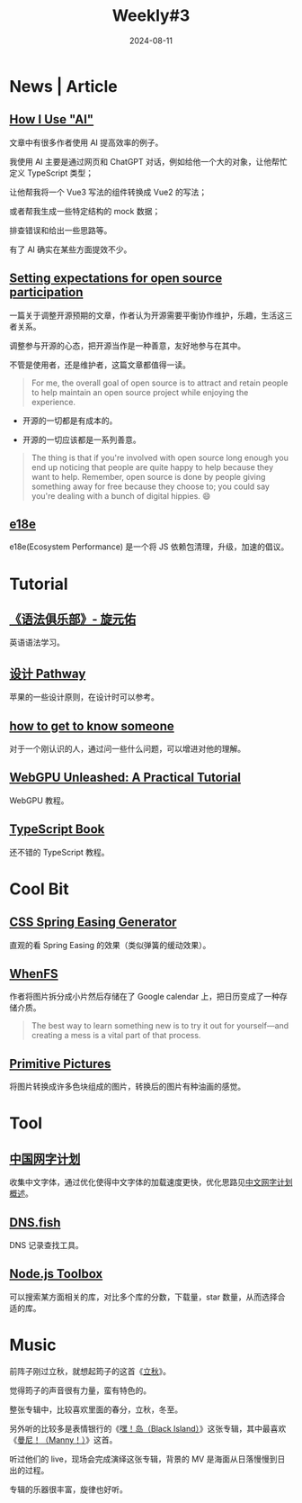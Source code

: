 #+title: Weekly#3
#+date: 2024-08-11
#+keywords[]:
#+description: ""
#+tags[]: weekly
#+categories[]: weekly
#+autoCollapseToc: true

* News | Article

** [[https://nicholas.carlini.com/writing/2024/how-i-use-ai.html][How I Use "AI"]]

文章中有很多作者使用 AI 提高效率的例子。

我使用 AI 主要是通过网页和 ChatGPT 对话，例如给他一个大的对象，让他帮忙定义 TypeScript 类型；

让他帮我将一个 Vue3 写法的组件转换成 Vue2 的写法；

或者帮我生成一些特定结构的 mock 数据；

排查错误和给出一些思路等。

有了 AI 确实在某些方面提效不少。

** [[https://snarky.ca/setting-expectations-for-open-source-participation/][Setting expectations for open source participation]]

一篇关于调整开源预期的文章，作者认为开源需要平衡协作维护，乐趣，生活这三者关系。

调整参与开源的心态，把开源当作是一种善意，友好地参与在其中。

不管是使用者，还是维护者，这篇文章都值得一读。

#+begin_quote
For me, the overall goal of open source is to attract and retain
people to help maintain an open source project while enjoying the
experience.
#+end_quote

- 开源的一切都是有成本的。

- 开源的一切应该都是一系列善意。

#+begin_quote
 The thing is that if you're involved with open source long enough you
 end up noticing that people are quite happy to help because they want
 to help. Remember, open source is done by people giving something
 away for free because they choose to; you could say you're dealing
 with a bunch of digital hippies. 😄
#+end_quote

** [[https://e18e.dev/][e18e]]

e18e(Ecosystem Performance) 是一个将 JS 依赖包清理，升级，加速的倡议。

* Tutorial

** [[https://github.com/llwslc/grammar-club][《语法俱乐部》- 旋元佑]]

英语语法学习。

** [[https://developer.apple.com/cn/design/pathway/][设计 Pathway]]

苹果的一些设计原则，在设计时可以参考。

** [[https://noorsiddiqui.com/how-to-get-to-know-someone/][how to get to know someone]]

对于一个刚认识的人，通过问一些什么问题，可以增进对他的理解。

** [[https://shi-yan.github.io/webgpuunleashed/][WebGPU Unleashed: A Practical Tutorial]]

WebGPU 教程。

** [[https://github.com/basarat/typescript-book][TypeScript Book]]

还不错的 TypeScript 教程。

* Cool Bit

** [[https://www.kvin.me/css-springs][CSS Spring Easing Generator]]

直观的看 Spring Easing 的效果（类似弹簧的缓动效果）。

** [[https://github.com/lvkv/whenfs][WhenFS]]

作者将图片拆分成小片然后存储在了 Google calendar 上，把日历变成了一种存储介质。

#+begin_quote
 The best way to learn something new is to try it out for yourself—and
 creating a mess is a vital part of that process.
#+end_quote

#+begin_export html
<img src="https://cdn.beekka.com/blogimg/asset/202306/bg2023062902.webp"/>
#+end_export

** [[https://github.com/fogleman/primitive][Primitive Pictures]]

将图片转换成许多色块组成的图片，转换后的图片有种油画的感觉。

* Tool

** [[https://chinese-font.netlify.app/][中国网字计划]]

收集中文字体，通过优化使得中文字体的加载速度更快，优化思路见[[https://chinese-font.netlify.app/post/get_start/][中文网字计划概述]]。

** [[https://dns.fish/][DNS.fish]]

DNS 记录查找工具。

** [[https://nodejstoolbox.com/][Node.js Toolbox]]

可以搜索某方面相关的库，对比多个库的分数，下载量，star 数量，从而选择合适的库。

* Music

[[file:/post/weekly/3/立秋-筠子.jpeg]]

前阵子刚过立秋，就想起筠子的这首《[[https://music.163.com/#/song?id=247416][立秋]]》。

觉得筠子的声音很有力量，蛮有特色的。

整张专辑中，比较喜欢里面的春分，立秋，冬至。

[[file:/post/weekly/3/曼尼-表情银行.jpeg]]

另外听的比较多是表情银行的《[[https://music.163.com/#/album?id=174238730][嘿！岛（Black Island）]]》这张专辑，其中最喜欢《[[https://music.163.com/#/song?id=2075875487][曼尼！（Manny！）]]》这首。

听过他们的 live，现场会完成演绎这张专辑，背景的 MV 是海面从日落慢慢到日出的过程。

专辑的乐器很丰富，旋律也好听。
